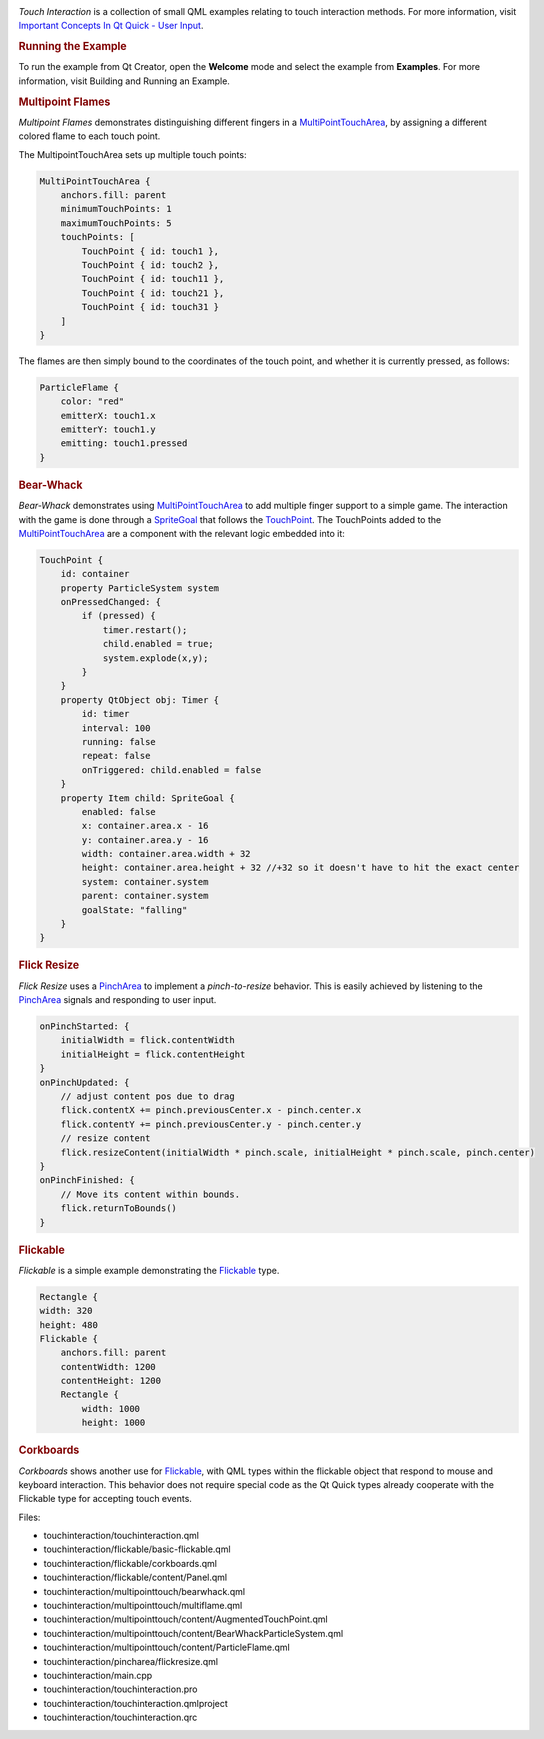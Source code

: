 

|image0|

*Touch Interaction* is a collection of small QML examples relating to
touch interaction methods. For more information, visit `Important
Concepts In Qt Quick - User
Input </sdk/apps/qml/QtQuick/qtquick-input-topic/>`__.

.. rubric:: Running the Example
   :name: running-the-example

To run the example from Qt Creator, open the **Welcome** mode and select
the example from **Examples**. For more information, visit Building and
Running an Example.

.. rubric:: Multipoint Flames
   :name: multipoint-flames

*Multipoint Flames* demonstrates distinguishing different fingers in a
`MultiPointTouchArea </sdk/apps/qml/QtQuick/MultiPointTouchArea/>`__, by
assigning a different colored flame to each touch point.

The MultipointTouchArea sets up multiple touch points:

.. code:: qml

        MultiPointTouchArea {
            anchors.fill: parent
            minimumTouchPoints: 1
            maximumTouchPoints: 5
            touchPoints: [
                TouchPoint { id: touch1 },
                TouchPoint { id: touch2 },
                TouchPoint { id: touch11 },
                TouchPoint { id: touch21 },
                TouchPoint { id: touch31 }
            ]
        }

The flames are then simply bound to the coordinates of the touch point,
and whether it is currently pressed, as follows:

.. code:: qml

        ParticleFlame {
            color: "red"
            emitterX: touch1.x
            emitterY: touch1.y
            emitting: touch1.pressed
        }

.. rubric:: Bear-Whack
   :name: bear-whack

*Bear-Whack* demonstrates using
`MultiPointTouchArea </sdk/apps/qml/QtQuick/MultiPointTouchArea/>`__ to
add multiple finger support to a simple game. The interaction with the
game is done through a
`SpriteGoal </sdk/apps/qml/QtQuick/Particles.SpriteGoal/>`__ that
follows the `TouchPoint </sdk/apps/qml/QtQuick/TouchPoint/>`__. The
TouchPoints added to the
`MultiPointTouchArea </sdk/apps/qml/QtQuick/MultiPointTouchArea/>`__ are
a component with the relevant logic embedded into it:

.. code:: qml

    TouchPoint {
        id: container
        property ParticleSystem system
        onPressedChanged: {
            if (pressed) {
                timer.restart();
                child.enabled = true;
                system.explode(x,y);
            }
        }
        property QtObject obj: Timer {
            id: timer
            interval: 100
            running: false
            repeat: false
            onTriggered: child.enabled = false
        }
        property Item child: SpriteGoal {
            enabled: false
            x: container.area.x - 16
            y: container.area.y - 16
            width: container.area.width + 32
            height: container.area.height + 32 //+32 so it doesn't have to hit the exact center
            system: container.system
            parent: container.system
            goalState: "falling"
        }
    }

.. rubric:: Flick Resize
   :name: flick-resize

*Flick Resize* uses a `PinchArea </sdk/apps/qml/QtQuick/PinchArea/>`__
to implement a *pinch-to-resize* behavior. This is easily achieved by
listening to the `PinchArea </sdk/apps/qml/QtQuick/PinchArea/>`__
signals and responding to user input.

.. code:: qml

    onPinchStarted: {
        initialWidth = flick.contentWidth
        initialHeight = flick.contentHeight
    }
    onPinchUpdated: {
        // adjust content pos due to drag
        flick.contentX += pinch.previousCenter.x - pinch.center.x
        flick.contentY += pinch.previousCenter.y - pinch.center.y
        // resize content
        flick.resizeContent(initialWidth * pinch.scale, initialHeight * pinch.scale, pinch.center)
    }
    onPinchFinished: {
        // Move its content within bounds.
        flick.returnToBounds()
    }

.. rubric:: Flickable
   :name: flickable

*Flickable* is a simple example demonstrating the
`Flickable </sdk/apps/qml/QtQuick/touchinteraction#flickable>`__ type.

.. code:: qml

    Rectangle {
    width: 320
    height: 480
    Flickable {
        anchors.fill: parent
        contentWidth: 1200
        contentHeight: 1200
        Rectangle {
            width: 1000
            height: 1000

.. rubric:: Corkboards
   :name: corkboards

*Corkboards* shows another use for
`Flickable </sdk/apps/qml/QtQuick/touchinteraction#flickable>`__, with
QML types within the flickable object that respond to mouse and keyboard
interaction. This behavior does not require special code as the Qt Quick
types already cooperate with the Flickable type for accepting touch
events.

Files:

-  touchinteraction/touchinteraction.qml
-  touchinteraction/flickable/basic-flickable.qml
-  touchinteraction/flickable/corkboards.qml
-  touchinteraction/flickable/content/Panel.qml
-  touchinteraction/multipointtouch/bearwhack.qml
-  touchinteraction/multipointtouch/multiflame.qml
-  touchinteraction/multipointtouch/content/AugmentedTouchPoint.qml
-  touchinteraction/multipointtouch/content/BearWhackParticleSystem.qml
-  touchinteraction/multipointtouch/content/ParticleFlame.qml
-  touchinteraction/pincharea/flickresize.qml
-  touchinteraction/main.cpp
-  touchinteraction/touchinteraction.pro
-  touchinteraction/touchinteraction.qmlproject
-  touchinteraction/touchinteraction.qrc

.. |image0| image:: /media/sdk/apps/qml/qtquick-touchinteraction-example/images/qml-touchinteraction-example.png

